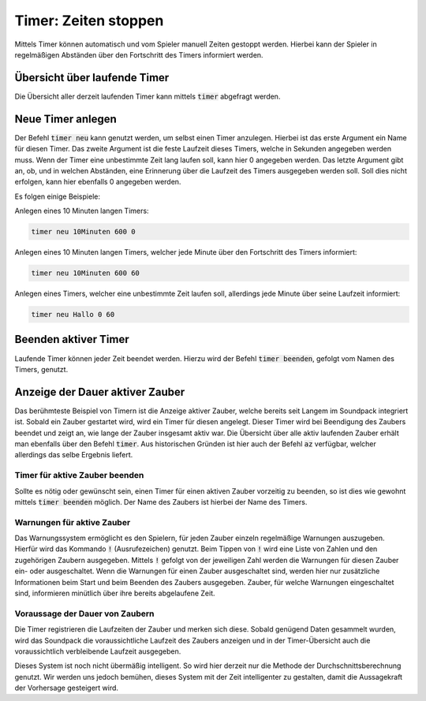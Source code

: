 Timer: Zeiten stoppen
=====================

Mittels Timer können automatisch und vom Spieler manuell Zeiten gestoppt 
werden. Hierbei kann der Spieler in regelmäßigen Abständen über den Fortschritt 
des Timers informiert werden.

Übersicht über laufende Timer
-----------------------------

Die Übersicht aller derzeit laufenden Timer kann mittels :code:`timer` 
abgefragt werden.

Neue Timer anlegen
------------------

Der Befehl :code:`timer neu` kann genutzt werden, um selbst einen Timer 
anzulegen. Hierbei ist das erste Argument ein Name für diesen Timer. Das 
zweite Argument ist die feste Laufzeit dieses Timers, welche in Sekunden 
angegeben werden muss. Wenn der Timer eine unbestimmte Zeit lang laufen soll, 
kann hier 0 angegeben werden. Das letzte Argument gibt an, ob, und in welchen 
Abständen, eine Erinnerung über die Laufzeit des Timers ausgegeben werden soll. 
Soll dies nicht erfolgen, kann hier ebenfalls 0 angegeben werden.

Es folgen einige Beispiele:

Anlegen eines 10 Minuten langen Timers:

.. code-block:: none

   timer neu 10Minuten 600 0

Anlegen eines 10 Minuten langen Timers, welcher jede Minute über den 
Fortschritt des Timers informiert:

.. code-block:: none

   timer neu 10Minuten 600 60

Anlegen eines Timers, welcher eine unbestimmte Zeit laufen soll, allerdings 
jede Minute über seine Laufzeit informiert:

.. code-block:: none

   timer neu Hallo 0 60

Beenden aktiver Timer
---------------------

Laufende Timer können jeder Zeit beendet werden. Hierzu wird der Befehl 
:code:`timer beenden`, gefolgt vom Namen des Timers, genutzt.

Anzeige der Dauer aktiver Zauber
--------------------------------

Das berühmteste Beispiel von Timern ist die Anzeige aktiver Zauber, welche 
bereits seit Langem im Soundpack integriert ist. Sobald ein Zauber gestartet 
wird, wird ein Timer für diesen angelegt. Dieser Timer wird bei Beendigung des 
Zaubers beendet und zeigt an, wie lange der Zauber insgesamt aktiv war. Die 
Übersicht über alle aktiv laufenden Zauber erhält man ebenfalls über den Befehl 
:code:`timer`. Aus historischen Gründen ist hier auch der Befehl :code:`az` 
verfügbar, welcher allerdings das selbe Ergebnis liefert.

Timer für aktive Zauber beenden
~~~~~~~~~~~~~~~~~~~~~~~~~~~~~~~

Sollte es nötig oder gewünscht sein, einen Timer für einen aktiven Zauber 
vorzeitig zu beenden, so ist dies wie gewohnt mittels :code:`timer beenden` 
möglich. Der Name des Zaubers ist hierbei der Name des Timers.

Warnungen für aktive Zauber
~~~~~~~~~~~~~~~~~~~~~~~~~~~

Das Warnungssystem ermöglicht es den Spielern, für jeden Zauber einzeln 
regelmäßige Warnungen auszugeben. Hierfür wird das Kommando :code:`!` 
(Ausrufezeichen) genutzt. Beim Tippen von :code:`!` wird eine Liste von Zahlen 
und den zugehörigen Zaubern ausgegeben. Mittels :code:`!` gefolgt von der 
jeweiligen Zahl werden die Warnungen für diesen Zauber ein- oder ausgeschaltet. 
Wenn die Warnungen für einen Zauber ausgeschaltet sind, werden hier nur 
zusätzliche Informationen beim Start und beim Beenden des Zaubers ausgegeben. 
Zauber, für welche Warnungen eingeschaltet sind, informieren minütlich über 
ihre bereits abgelaufene Zeit.

Voraussage der Dauer von Zaubern
~~~~~~~~~~~~~~~~~~~~~~~~~~~~~~~~

Die Timer registrieren die Laufzeiten der Zauber und merken sich diese. Sobald 
genügend Daten gesammelt wurden, wird das Soundpack die voraussichtliche 
Laufzeit des Zaubers anzeigen und in der Timer-Übersicht auch die 
voraussichtlich verbleibende Laufzeit ausgegeben.

Dieses System ist noch nicht übermäßig intelligent. So wird hier derzeit nur 
die Methode der Durchschnittsberechnung genutzt. Wir werden uns jedoch bemühen, 
dieses System mit der Zeit intelligenter zu gestalten, damit die Aussagekraft 
der Vorhersage gesteigert wird.
